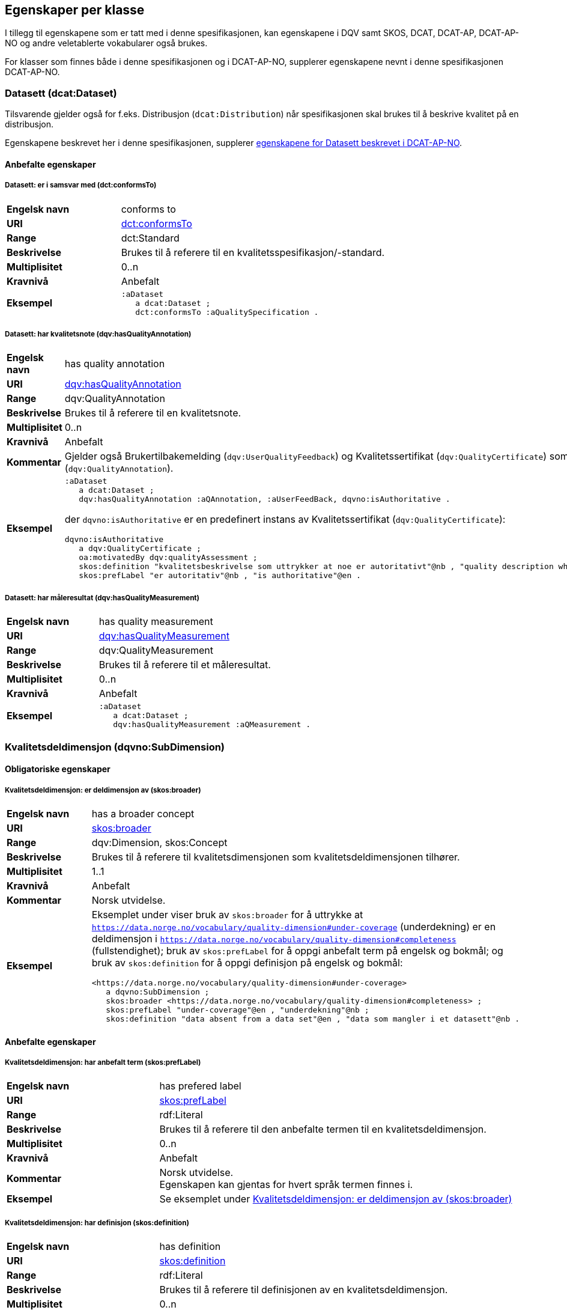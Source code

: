 == Egenskaper per klasse [[Egenskaper_per_klasse]]

I tillegg til egenskapene som er tatt med i denne spesifikasjonen, kan egenskapene i DQV samt SKOS, DCAT, DCAT-AP, DCAT-AP-NO og andre veletablerte vokabularer også brukes.

For klasser som finnes både i denne spesifikasjonen og i DCAT-AP-NO, supplerer egenskapene nevnt i denne spesifikasjonen DCAT-AP-NO.

=== Datasett (dcat:Dataset) [[Datasett_egenskaper]]

Tilsvarende gjelder også for f.eks. Distribusjon (`dcat:Distribution`) når spesifikasjonen skal brukes til å beskrive kvalitet på en distribusjon.

Egenskapene beskrevet her i denne spesifikasjonen, supplerer https://data.norge.no/specification/dcat-ap-no/#Datasett[egenskapene for Datasett beskrevet i DCAT-AP-NO].

==== Anbefalte egenskaper [[Datasett_anbefalte_egenskaper]]

===== Datasett: er i samsvar med (dct:conformsTo) [[Datasett_erISamsvarMed]]

[cols="30s,70"]
|===
|Engelsk navn|conforms to
|URI|https://www.dublincore.org/specifications/dublin-core/dcmi-terms/#http://purl.org/dc/terms/conformsTo[dct:conformsTo]
|Range|dct:Standard
|Beskrivelse|Brukes til å referere til en kvalitetsspesifikasjon/-standard.
|Multiplisitet|0..n
|Kravnivå|Anbefalt
|Eksempel a| [source]
----
:aDataset
   a dcat:Dataset ;
   dct:conformsTo :aQualitySpecification .
----
|===

===== Datasett: har kvalitetsnote (dqv:hasQualityAnnotation) [[Datasett_harKvalitetsnote]]

[cols="30s,70"]
|===
|Engelsk navn|has quality annotation
|URI|https://www.w3.org/TR/vocab-dqv/#dqv:hasQualityAnnotation[dqv:hasQualityAnnotation]
|Range|dqv:QualityAnnotation
|Beskrivelse|Brukes til å referere til en kvalitetsnote.
|Multiplisitet|0..n
|Kravnivå|Anbefalt
|Kommentar| Gjelder også Brukertilbakemelding (`dqv:UserQualityFeedback`) og Kvalitetssertifikat (`dqv:QualityCertificate`) som er subklasser av Kvalitetsnote (`dqv:QualityAnnotation`).
|Eksempel a| 
----
:aDataset
   a dcat:Dataset ;
   dqv:hasQualityAnnotation :aQAnnotation, :aUserFeedBack, dqvno:isAuthoritative .
----
der `dqvno:isAuthoritative` er en predefinert instans av Kvalitetssertifikat (`dqv:QualityCertificate`):
----
dqvno:isAuthoritative
   a dqv:QualityCertificate ;
   oa:motivatedBy dqv:qualityAssessment ;
   skos:definition "kvalitetsbeskrivelse som uttrykker at noe er autoritativt"@nb , "quality description which states that something is authoritative"@en ;
   skos:prefLabel "er autoritativ"@nb , "is authoritative"@en .
----
|===

===== Datasett: har måleresultat (dqv:hasQualityMeasurement) [[Datasett_harMåleresultat]]

[cols="30s,70"]
|===
|Engelsk navn|has quality measurement
|URI|https://www.w3.org/TR/vocab-dqv/#dqv:hasQualityMeasurement[dqv:hasQualityMeasurement]
|Range|dqv:QualityMeasurement
|Beskrivelse|Brukes til å referere til et måleresultat.
|Multiplisitet|0..n
|Kravnivå|Anbefalt
|Eksempel a| [source]
----
:aDataset
   a dcat:Dataset ;
   dqv:hasQualityMeasurement :aQMeasurement .
----
|===

=== Kvalitetsdeldimensjon (dqvno:SubDimension) [[Kvalitetsdeldimensjon_egenskaper]]

==== Obligatoriske egenskaper [[Kvalitetsdeldimensjon_obligatoriske_egenskaper]]

===== Kvalitetsdeldimensjon: er deldimensjon av (skos:broader) [[Kvalitetsdeldimensjon_erDeldimensjonAv]]

[cols="30s,70"]
|===
|Engelsk navn|has a broader concept
|URI|https://www.w3.org/TR/skos-reference/#semantic-relations[skos:broader]
|Range|dqv:Dimension, skos:Concept
|Beskrivelse|Brukes til å referere til kvalitetsdimensjonen som kvalitetsdeldimensjonen tilhører.
|Multiplisitet|1..1
|Kravnivå|Anbefalt
|Kommentar|Norsk utvidelse.
|Eksempel a|Eksemplet under viser bruk av `skos:broader` for å uttrykke at `https://data.norge.no/vocabulary/quality-dimension#under-coverage` (underdekning) er en deldimensjon i `https://data.norge.no/vocabulary/quality-dimension#completeness` (fullstendighet); bruk av `skos:prefLabel` for å oppgi anbefalt term på engelsk og bokmål; og bruk av `skos:definition` for å oppgi definisjon på engelsk og bokmål:
[source]
----
<https://data.norge.no/vocabulary/quality-dimension#under-coverage>
   a dqvno:SubDimension ;
   skos:broader <https://data.norge.no/vocabulary/quality-dimension#completeness> ;
   skos:prefLabel "under-coverage"@en , "underdekning"@nb ;
   skos:definition "data absent from a data set"@en , "data som mangler i et datasett"@nb .
----
|===

==== Anbefalte egenskaper [[Kvalitetsdeldimensjon_anbefalte_egenskaper]]

===== Kvalitetsdeldimensjon: har anbefalt term (skos:prefLabel) [[Kvalitetsdeldimensjon_harAnbefaltTerm]]

[cols="30s,70"]
|===
|Engelsk navn|has prefered label
|URI|https://www.w3.org/TR/skos-reference/#labels[skos:prefLabel]
|Range|rdf:Literal
|Beskrivelse|Brukes til å referere til den anbefalte termen til en kvalitetsdeldimensjon.
|Multiplisitet|0..n
|Kravnivå|Anbefalt
|Kommentar|Norsk utvidelse. +
Egenskapen kan gjentas for hvert språk termen finnes i.
|Eksempel | Se eksemplet under <<Kvalitetsdeldimensjon: er deldimensjon av (skos:broader)>>
|===

===== Kvalitetsdeldimensjon: har definisjon (skos:definition) [[Kvalitetsdeldimensjon_harDefinisjon]]

[cols="30s,70"]
|===
|Engelsk navn|has definition
|URI|https://www.w3.org/TR/skos-reference/#notes[skos:definition]
|Range|rdf:Literal
|Beskrivelse|Brukes til å referere til definisjonen av en kvalitetsdeldimensjon.
|Multiplisitet|0..n
|Kravnivå|Anbefalt
|Kommentar|Norsk utvidelse. +
Egenskapen kan gjentas for hvert språk definisjonen finnes i.
|Eksempel | Se eksemplet under <<Kvalitetsdeldimensjon: er deldimensjon av (skos:broader)>>
|===

=== Kvalitetsdimensjon (dqv:Dimension) [[Kvalitetsdimensjon_egenskaper]]

==== Anbefalte egenskaper [[Kvalitetsdimensjon_anbefalte_egenskaper]]

===== Kvalitetsdimensjon: har anbefalt term (skos:prefLabel) [[Kvalitetsdimensjon_harAnbefaltTerm]]

[cols="30s,70"]
|===
|Engelsk navn|has prefered label
|URI|https://www.w3.org/TR/skos-reference/#labels[skos:prefLabel]
|Range|rdf:Literal
|Beskrivelse|Brukes til å referere til den anbefalte termen til en kvalitetsdimensjon.
|Multiplisitet|0..n
|Kravnivå|Anbefalt
|Kommentar|Norsk utvidelse. +
Egenskapen kan gjentas for hvert språk termen finnes i.
|Eksempel | Se tilsvarende eksempel under <<Kvalitetsdeldimensjon: er deldimensjon av (skos:broader)>>
|===

===== Kvalitetsdimensjon: har definisjon (skos:definition) [[Kvalitetsdimensjon_harDefinisjon]]

[cols="30s,70"]
|===
|Engelsk navn|has definition
|URI|https://www.w3.org/TR/skos-reference/#notes[skos:definition]
|Range|rdf:Literal
|Beskrivelse|Brukes til å referere til definisjonen av en kvalitetsdimensjon.
|Multiplisitet|0..n
|Kravnivå|Anbefalt
|Kommentar|Norsk utvidelse. +
Egenskapen kan gjentas for hvert språk definisjonen finnes i.
|Eksempel | Se tilsvarende eksempel under <<Kvalitetsdeldimensjon: er deldimensjon av (skos:broader)>>
|===

=== Kvalitetsmål (dqv:Metric) [[Kvalitetsmål_egenskaper]]

==== Obligatoriske egenskaper [[Kvalitetsmål_obligatoriske_egenskaper]]

===== Kvalitetsmål: er i kvalitetsdeldimensjon (dqvno:inSubDimension) [[inSubDimension]]

[cols="30s,70"]
|===
|Engelsk navn|is in subdimension
|URI|https://data.norge.no/vocabulary/dqvno#inSubDimension[dqvno:inSubDimension]
|Subegenskap av| dqv:inDimension
|Range|dqvno:SubDimension
|Beskrivelse|Brukes til å referere til kvalitetsdeldimensjonen som kvalitetsmålet hører til.
|Multiplisitet|1..1
|Kravnivå|Anbefalt
|Kommentar|Norsk utvidelse. +
Denne egenskapen skal referere til én instans av en kvalitetsdeldimensjon.
|Eksempel a| [source]
----
:aQMetric
   a dqv:Metric;
   dqvno:inSubDimension <https://data.norge.no/vocabulary/quality-dimension#under-coverage> .
----
|===

==== Anbefalte egenskaper [[Kvalitetsmål_anbefalte_egenskaper]]

===== Kvalitetsmål: har forventet datatype (dqv:expectedDataType) [[Kvalitetsmål_harForventetDatatype]]

[cols="30s,70"]
|===
|Engelsk navn|expected data type
|URI|https://www.w3.org/TR/vocab-dqv/#dqv:expectedDataType[dqv:expectedDataType]
|Range|xsd:anySimpleType
|Beskrivelse|Brukes til å referere til forventet datatype av et måleresultat.
|Multiplisitet|0..1
|Kravnivå|Anbefalt
|Eksempel a| [source]
----
:missingObjects
   a dqv:Metric ;
   dqv:expectedDataType xsd:boolean .

:numberOfMissingObjects
   a dqv:Metric ;
   dqv:expectedDataType xsd:nonNegativeInteger .
----
|===

===== Kvalitetsmål: har anbefalt term (skos:prefLabel) [[Kvalitetsmål_harAnbefaltTerm]]

[cols="30s,70"]
|===
|Engelsk navn|has prefered label
|URI|https://www.w3.org/TR/skos-reference/#labels[skos:prefLabel]
|Range|rdf:Literal
|Beskrivelse|Brukes til å referere til den anbefalte termen til et kvalitetsmål.
|Multiplisitet|0..n
|Kravnivå|Anbefalt
|Kommentar|Norsk utvidelse. +
Egenskapen kan gjentas for hvert språk termen finnes i.
|Eksempel | Se tilsvarende eksempel under <<Kvalitetsdeldimensjon: er deldimensjon av (skos:broader)>>
|===

===== Kvalitetsmål: har definisjon (skos:definition) [[Kvalitetsmål_harDefinisjon]]

[cols="30s,70"]
|===
|Engelsk navn|has definition
|URI|https://www.w3.org/TR/skos-reference/#notes[skos:definition]
|Range|rdf:Literal
|Beskrivelse|Brukes til å referere til definisjonen av et kvalitetsmål.
|Multiplisitet|0..n
|Kravnivå|Anbefalt
|Kommentar|Norsk utvidelse. +
Egenskapen kan gjentas for hvert språk definisjonen finnes i.
|Eksempel | Se tilsvarende eksempel under <<Kvalitetsdeldimensjon: er deldimensjon av (skos:broader)>>
|===

=== Kvalitetsnote (dqv:QualityAnnotation) [[Kvalitetsnote_egenskaper]]

Tilsvarende gjelder også for <<Brukertilbakemelding>> (`dqv:UserFeedback`) og <<Kvalitetssertifikat>> (`dqv:QualityCertificate`) som er subklasser av Kvalitetsnote (`dqv:QualityAnnotation`).

==== Obligatoriske egenskaper [[Kvalitetsnote_obligatoriske_egenskaper]]

===== Kvalitetsnote: er motivert av (oa:motivatedBy) [[Kvalitetsnote_erMotivertAv]]

[cols="30s,70"]
|===
|Engelsk navn|is motivated by
|URI|https://www.w3.org/TR/annotation-vocab/#motivatedby[oa:motivatedBy]
|Range|oa:Motivation
|Beskrivelse|Brukes til å referere til beskrivelse av motivasjonen.
|Multiplisitet|1..n
|Kravnivå|Obligatorisk
|Kommentar|I henhold til DQV skal en `dqv:QualityAnnotation` alltid ha en `oa:motivatedBy` med en instans av `oa:Motivation`, og instansen er https://www.w3.org/TR/vocab-dqv/#dqv:qualityAssessment[`dqv:qualityAssessment`].
|Eksempel a| [source]
----
:aQAnnotation
   a dqv:QualityAnnotation ;
   oa:motivatedBy dqv:qualityAssessment .
----
|===

==== Anbefalte egenskaper [[Kvalitetsnote_anbefalte_egenskaper]]

===== Kvalitetsnote: er i kvalitetsdimensjon (dqv:inDimension) [[Kvalitetsnote_erIKvalitetsdimensjon]]

[cols="30s,70"]
|===
|Engelsk navn|is in dimension
|URI|https://www.w3.org/TR/vocab-dqv/#dqv:inDimension[dqv:inDimension]
|Range|dqv:Dimension
|Beskrivelse|Brukes til å referere til en kvalitetsdimensjon.
|Multiplisitet|0..n
|Kravnivå|Anbefalt
|Eksempel a| [source]
----
:aQAnnotation
   a dqv:QualityAnnotation ;
   oa:motivatedBy dqv:qualityAssessment ;
   dqv:inDimension <https://data.norge.no/vocabulary/quality-dimension#completeness> .
----
|===

===== Kvalitetsnote: har tekstdel (oa:hasBody) [[Kvalitetsnote_harTekstdel]]

[cols="30s,70"]
|===
|Engelsk navn|has body
|URI|https://www.w3.org/TR/annotation-vocab/#hasbody[oa:hasBody]
|Range|oa:TextualBody
|Beskrivelse|Brukes til å referere til en tekstdel i en kvalitetsnote.
|Multiplisitet|0..n
|Kravnivå|Anbefalt
|Eksempel a| [source]
----
:aQAnnotation
   a dqv:QualityAnnotation ;
   oa:motivatedBy dqv:qualityAssessment ;
   oa:hasBody :aTextBody ;
   dqv:inDimension <https://data.norge.no/vocabulary/quality-dimension#completeness> .

:aTextBody
   a oa:TextualBody ;
   rdf:value “Statistisk sett mangler det 1,23% av objektene i datasettet” ;
   dct:language <http://publications.europa.eu/resource/authority/language/NOB> ;
   dct:format <http://publications.europa.eu/resource/authority/file-type/TXT> .
----
|===

==== Valgfrie egenskaper [[Kvalitetsnote_valgfrie_egenskaper]]

===== Kvalitetsnote: har merknad (rdfs:comment) [[Kvalitetsnote_harMerknad]]

[cols="30s,70"]
|===
|Engelsk navn|has comment
|URI|https://www.w3.org/TR/rdf-schema/#ch_comment[rdfs:comment]
|Range|rdfs:Literal
|Beskrivelse|Brukes til å referere til en fritekstmerknad.
|Multiplisitet|0..n
|Kravnivå|Valgfri
|Kommentar|Norsk utvidelse. For å kunne ha fritekstkommentarer.
|===

===== Kvalitetsnote: har mål (oa:hasTarget) [[Kvalitetsnote_harMål]]

[cols="30s,70"]
|===
|Engelsk navn|has target
|URI|https://www.w3.org/TR/annotation-vocab/#hastarget[oa:hasTarget]
|Range|dcat:Resource
|Beskrivelse|Brukes til å referere til ressursen som kvalitetsnoten er for.
|Multiplisitet|0..1
|Kravnivå|Valgfri
|===

=== Måleresultat (dqv:QualityMeasurement) [[Måleresultat_egenskaper]]

==== Obligatoriske egenskaper [[Måleresultat_obligatoriske_egenskaper]]

===== Måleresultat: er måleresultat av (dqv:isMeasurementOf) [[Måleresultat_erMåleresultatAv]]

[cols="30s,70"]
|===
|Engelsk navn|is measurement of
|URI|https://www.w3.org/TR/vocab-dqv/#dqv:isMeasurementOf[dqv:isMeasurementOf]
|Range|dqv:Metric
|Beskrivelse|Brukes til å referere til et kvalitetsmål.
|Multiplisitet|1..1
|Kravnivå|Obligatorisk
|Eksempel a| [source]
----
:aQMeasurement
   a dqv:QualityMeasurement ;
   dqv:isMeasurementOf <https://data.norge.no/vocabulary/quality-metric#qm-completeness-1001> ;
   dqv:value “true”^^xsd:boolean .
----
|===

==== Anbefalte egenskaper [[Måleresultat_anbefalte_egenskaper]]

===== Måleresultat: har verdi (dqv:value) [[Måleresultat_harVerdi]]

[cols="30s,70"]
|===
|Engelsk navn|has value
|URI|https://www.w3.org/TR/vocab-dqv/#dqv:value[dqv:value]
|Range|xsd:boolean, xsd:double, xsd:nonNagativeInteger, rdfs:Literal
|Beskrivelse|Brukes til å referere til verdien av et måleresultat.
|Multiplisitet|0..1
|Kravnivå|Anbefalt
|Eksempel | Se eksemplet under <<Måleresultat: er måleresultat av (dqv:isMeasurementOf)>>
|===

==== Valgfrie egenskaper [[Måleresultat_valgfrie_egenskaper]]

===== Måleresultat: har merknad (rdfs:comment) [[Måleresultat_harMerknad]]

[cols="30s,70"]
|===
|Engelsk navn|has comment
|URI|https://www.w3.org/TR/rdf-schema/#ch_comment[rdfs:comment]
|Range|rdfs:Literal
|Beskrivelse|Brukes til å referere til en fritekstmerknad.
|Multiplisitet|0..n
|Kravnivå|Valgfri
|Kommentar|Norsk utvidelse. For å kunne ha fritekstkommentarer.
|Eksempel a| [source]
----
:aQMeasurement
   a dqv:QualityMeasurement;
   dqv:isMeasurementOf <https://data.norge.no/vocabulary/quality-metric#qm-completeness-1001> ;
   dqv:value “false”^^xsd:boolean ;
   rdfs:comment “Datasettet skal være komplett. Erfaringsmessig vil det imidlertid være 1 dags forsinkelse før alle objektene er tatt med i datasettet.”@nb .
----
|===

=== Standard/spesifikasjon (dct:Standard) [[Standard_egenskaper]]

==== Obligatoriske egenskaper [[Standard_obligatoriske_egenskaper]]

===== Standard/spesifikasjon: har tittel (dct:title) [[Standard_harTittel]]

[cols="30s,70"]
|===
|Engelsk navn|has title
|URI|https://www.dublincore.org/specifications/dublin-core/dcmi-terms/#http://purl.org/dc/elements/1.1/title[dct:title]
|Range|rdfs:Literal
|Beskrivelse|Brukes til å referere til tittelen til standarden/spesifikasjonen.
|Multiplisitet|1..n
|Kravnivå|Obligatorisk
|Kommentar|Norsk utvidelse. For å kunne ha tittel til standard/spesifikasjon. +
Egenskapen kan gjentas for hvert språk tittelen finnes i.
|===

==== Anbefalte egenskaper [[Standard_anbefalte_egenskaper]]

===== Standard/spesifikasjon: er i kvalitetsdimensjon (dqv:inDimension) [[Standard_erIKvalitetsdimensjon]]

[cols="30s,70"]
|===
|Engelsk navn|is in dimension
|URI|https://www.w3.org/TR/vocab-dqv/#dqv:inDimension[dqv:inDimension]
|Range|dqv:Dimension
|Beskrivelse|Brukes til å referere til en kvalitetsdimensjon som standarden/spesifikasjonen dekker.
|Multiplisitet|0..n
|Kravnivå|Anbefalt
|Eksempel a| [source]
----
:aQSpecification
   a dct:Standard;
   dqv:inDimension <https://data.norge.no/vocabulary/quality-metric#qm-completeness-1001> , 
      <https://data.norge.no/vocabulary/quality-dimension#accuracy> .
----
|===

===== Standard/spesifikasjon: har referanse (rdfs:seeAlso) [[Standard_harReferanse]]

[cols="30s,70"]
|===
|Engelsk navn|has reference
|URI|https://www.w3.org/TR/rdf-schema/#ch_seealso[rdfs:seeAlso]
|Range|rdfs:Resource
|Beskrivelse|Brukes til å referere til en referanse til standarden/spesifikasjonen.
|Multiplisitet|0..n
|Kravnivå|Anbefalt
|Kommentar|Norsk utvidelse. For å kunne ha referanse til standard/spesifikasjon.
|===

==== Valgfrie egenskaper [[Standard_valgfrie_egenskaper]]

===== Standard/spesifikasjon: har merknad (rdfs:comment) [[Standard_harMerknad]]

[cols="30s,70"]
|===
|Engelsk navn|has comment
|URI|https://www.w3.org/TR/rdf-schema/#ch_comment[rdfs:comment]
|Range|rdfs:Literal
|Beskrivelse|Brukes til å referere til en fritekstmerknad.
|Multiplisitet|0..n
|Kravnivå|Valgfri
|Kommentar|Norsk utvidelse. For å kunne ha fritekstkommentarer.
|===

===== Standard/spesifikasjon: har versjonsnummer (owl:versionInfo) [[Standard_harVersjonsnr]]

[cols="30s,70"]
|===
|Engelsk navn|has version number
|URI|https://www.w3.org/TR/owl-ref/#versionInfo-def[owl:versionInfo]
|Range|rdfs:Literal
|Beskrivelse|Brukes til å referere til versjonsnummer.
|Multiplisitet|0..1
|Kravnivå|Valgfri
|Kommentar|Norsk utvidelse. For å kunne refefere til versjonsnummer.
|===

=== Tekstdel (oa:TextualBody) [[Tekstdel_egenskaper]]

==== Obligatoriske egenskaper [[Tekstdel_obligatoriske_egenskaper]]

===== Textdel: har verdi (rdfs:value) [[Tekstdel_harVerdi]]

[cols="30s,70"]
|===
|Engelsk navn|har value
|URI|https://www.w3.org/TR/rdf-schema/#ch_value[rdfs:value]
|Range|rdfs:Resource
|Beskrivelse|Brukes til å referere til selve teksten i en tekstdel.
|Multiplisitet|1..n
|Kravnivå|Obligatorisk
|Eksempel a| [source]
----
:aPlainText
   a oa:TextualBody ;
   rdfs:value “en tekst” ;
   dct:language <http://publications.europa.eu/resource/authority/language/NOB> ;
   dct:format <http://publications.europa.eu/resource/authority/file-type/TXT> .
----
|===

==== Anbefalte egenskaper [[Tekstdel_anbefalte_egenskaper]]

===== Tekstdel: er i format [[Tekstdel_erIFormat]]

[cols="30s,70"]
|===
|Engelsk navn|format
|URI|https://www.dublincore.org/specifications/dublin-core/dcmi-terms/#http://purl.org/dc/terms/format[dct:format]
|Range|dct:MediaType
|Beskrivelse|Brukes til å referere til formatet som en gitt tekst er skrevet i.
|Multiplisitet|0..1
|Kravnivå|Anbefalt
|Eksempel|Se eksemplet under <<Textdel: har verdi (rdfs:value)>>.
|===

===== Tekstdel: er i språk/målform [[Tekstdel_erISpråk]]

[cols="30s,70"]
|===
|Engelsk navn|language
|URI|https://www.dublincore.org/specifications/dublin-core/dcmi-terms/#http://purl.org/dc/elements/1.1/language[dct:language]
|Range|dct:LinguisticSystem
|Beskrivelse|Brukes til å referere til språk/målform som en gitt tekst er skrevet i.
|Multiplisitet|0..1
|Kravnivå|Anbefalt
|Eksempel|Se eksemplet under <<Textdel: har verdi (rdfs:value)>>.
|===
